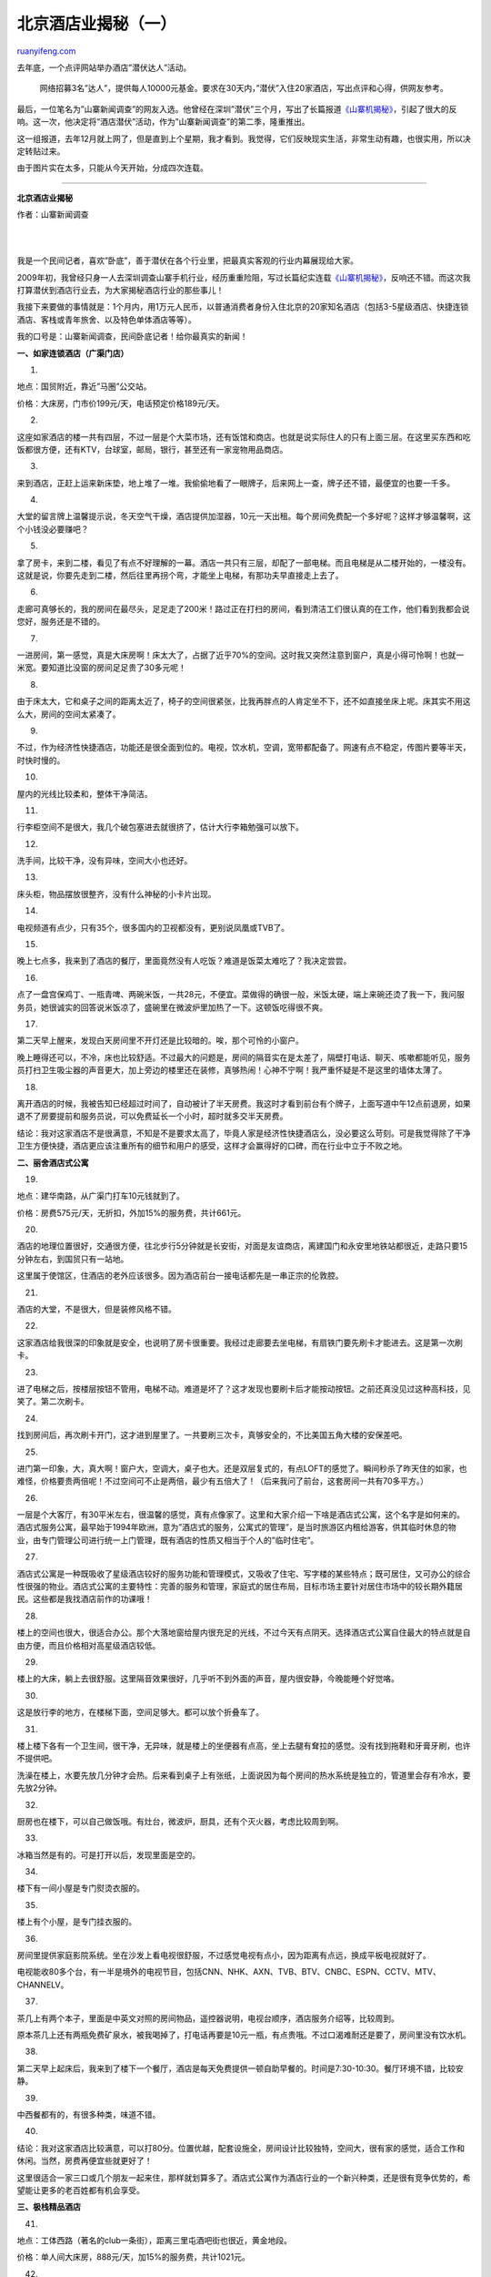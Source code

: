 .. _201007_beijing_hotels_unlocked_part_one:

北京酒店业揭秘（一）
=======================================

`ruanyifeng.com <http://www.ruanyifeng.com/blog/2010/07/beijing_hotels_unlocked_part_one.html>`__

去年底，一个点评网站举办酒店”潜伏达人”活动。

    网络招募3名”达人”，提供每人10000元基金。要求在30天内，”潜伏”入住20家酒店，写出点评和心得，供网友参考。

最后，一位笔名为”山寨新闻调查”的网友入选。他曾经在深圳”潜伏”三个月，写出了长篇报道\ `《山寨机揭秘》 <http://www.ruanyifeng.com/blog/2009/06/revealing_the_secrets_of_bootleg_mobile.html>`__\ ，引起了很大的反响。这一次，他决定将”酒店潜伏”活动，作为”山寨新闻调查”的第二季，隆重推出。

这一组报道，去年12月就上网了，但是直到上个星期，我才看到。我觉得，它们反映现实生活，非常生动有趣，也很实用，所以决定转贴过来。

由于图片实在太多，只能从今天开始，分成四次连载。


=============================

**北京酒店业揭秘**

作者：山寨新闻调查

| 
| 
我是一个民间记者，喜欢”卧底”，善于潜伏在各个行业里，把最真实客观的行业内幕展现给大家。

2009年初，我曾经只身一人去深圳调查山寨手机行业，经历重重险阻，写过长篇纪实连载\ `《山寨机揭秘》 <http://www.ruanyifeng.com/blog/2009/06/revealing_the_secrets_of_bootleg_mobile.html>`__\ ，反响还不错。而这次我打算潜伏到酒店行业去，为大家揭秘酒店行业的那些事儿！

我接下来要做的事情就是：1个月内，用1万元人民币，以普通消费者身份入住北京的20家知名酒店（包括3-5星级酒店、快捷连锁酒店、客栈或青年旅舍、以及特色单体酒店等等）。

我的口号是：山寨新闻调查，民间卧底记者！给你最真实的新闻！

|image0|

**一、如家连锁酒店（广渠门店）**

1.

地点：国贸附近，靠近”马圈”公交站。

价格：大床房，门市价199元/天，电话预定价格189元/天。

|image1|

2.

这座如家酒店的楼一共有四层，不过一层是个大菜市场，还有饭馆和商店。也就是说实际住人的只有上面三层。在这里买东西和吃饭都很方便，还有KTV，台球室，邮局，银行，甚至还有一家宠物用品商店。

|image2|

3.

来到酒店，正赶上运来新床垫，地上堆了一堆。我偷偷地看了一眼牌子，后来网上一查，牌子还不错，最便宜的也要一千多。

|image3|

4.

大堂的留言牌上温馨提示说，冬天空气干燥，酒店提供加湿器，10元一天出租。每个房间免费配一个多好呢？这样才够温馨啊，这个小钱没必要赚吧？

|image4|

5.

拿了房卡，来到二楼，看见了有点不好理解的一幕。酒店一共只有三层，却配了一部电梯。而且电梯是从二楼开始的，一楼没有。这就是说，你要先走到二楼，然后往里再拐个弯，才能坐上电梯，有那功夫早直接走上去了。

|image5|

6.

走廊可真够长的，我的房间在最尽头，足足走了200米！路过正在打扫的房间，看到清洁工们很认真的在工作，他们看到我都会说您好，服务还是不错的。

|image6|

7.

一进房间，第一感觉，真是大床房啊！床太大了，占据了近乎70%的空间。这时我又突然注意到窗户，真是小得可怜啊！也就一米宽。要知道比没窗的房间足足贵了30多元呢！

|image7|

8.

由于床太大，它和桌子之间的距离太近了，椅子的空间很紧张，比我再胖点的人肯定坐不下，还不如直接坐床上呢。床其实不用这么大，房间的空间太紧凑了。

|image8|

9.

不过，作为经济性快捷酒店，功能还是很全面到位的。电视，饮水机，空调，宽带都配备了。网速有点不稳定，传图片要等半天，时快时慢的。

|image9|

10.

屋内的光线比较柔和，整体干净简洁。

|image10|

11.

行李柜空间不是很大，我几个破包塞进去就很挤了，估计大行李箱勉强可以放下。

|image11|

12.

洗手间，比较干净，没有异味，空间大小也还好。

|image12|

13.

床头柜，物品摆放很整齐，没有什么神秘的小卡片出现。

|image13|

14.

电视频道有点少，只有35个，很多国内的卫视都没有，更别说凤凰或TVB了。

|image14|

15.

晚上七点多，我来到了酒店的餐厅，里面竟然没有人吃饭？难道是饭菜太难吃了？我决定尝尝。

|image15|

16.

点了一盘宫保鸡丁、一瓶青啤、两碗米饭，一共28元，不便宜。菜做得的确很一般，米饭太硬，端上来碗还烫了我一下，我问服务员，她很诚实的回答说米饭凉了，盛碗里在微波炉里加热了一下。这顿饭吃得很不爽。

|image16|

17.

第二天早上醒来，发现白天房间里不开灯还是比较暗的。唉，那个可怜的小窗户。

晚上睡得还可以，不冷，床也比较舒适。不过最大的问题是，房间的隔音实在是太差了，隔壁打电话、聊天、咳嗽都能听见，服务员打扫卫生吸尘器的声音更大，加上旁边的楼里还在装修，真够热闹！心神不宁啊！我严重怀疑是不是这里的墙体太薄了。

|image17|

18.

离开酒店的时候，我被告知已经超过时间了，自动被计了半天房费。我这时才看到前台有个牌子，上面写道中午12点前退房，如果退不了房要提前和服务员说，可以免费延长一个小时，超时就多交半天房费。

结论：我对这家酒店不是很满意，不知是不是要求太高了，毕竟人家是经济性快捷酒店么，没必要这么苛刻。可是我觉得除了干净卫生方便快捷，酒店更应该注重所有的细节和用户的感受，这样才会赢得好的口碑，而在行业中立于不败之地。

|image18|

**二、丽舍酒店式公寓**

19.

地点：建华南路，从广渠门打车10元钱就到了。

价格：房费575元/天，无折扣，外加15%的服务费，共计661元。

|image19|

20.

酒店的地理位置很好，交通很方便，往北步行5分钟就是长安街，对面是友谊商店，离建国门和永安里地铁站都很近，走路只要15分钟左右，到国贸只有一站地。

这里属于使馆区，住酒店的老外应该很多。因为酒店前台一接电话都先是一串正宗的伦敦腔。

|image20|

21.

酒店的大堂，不是很大，但是装修风格不错。

|image21|

22.

这家酒店给我很深的印象就是安全，也说明了房卡很重要。我经过走廊要去坐电梯，有扇铁门要先刷卡才能进去。这是第一次刷卡。

|image22|

23.

进了电梯之后，按楼层按钮不管用，电梯不动。难道是坏了？这才发现也要刷卡后才能按动按钮。之前还真没见过这种高科技，见笑了。第二次刷卡。

|image23|

24.

找到房间后，再次刷卡开门，这才进到屋里了。一共要刷三次卡，真够安全的，不比美国五角大楼的安保差吧。

|image24|

25.

进门第一印象，大，真大啊！窗户大，空调大，桌子也大。还是双层复式的，有点LOFT的感觉了。瞬间秒杀了昨天住的如家，也难怪，价格要贵两倍呢！不过空间可不止是两倍，最少有五倍大了！（后来我问了前台，这套房间一共有70多平方。）

|image25|

26.

一层是个大客厅，有30平米左右，很温馨的感觉，真有点像家了。这里和大家介绍一下啥是酒店式公寓，这个名字是如何来的。酒店式服务公寓，最早始于1994年欧洲，意为”酒店式的服务，公寓式的管理”，是当时旅游区内租给游客，供其临时休息的物业，由专门管理公司进行统一上门管理，既有酒店的性质又相当于个人的”临时住宅”。

|image26|

27.

酒店式公寓是一种既吸收了星级酒店较好的服务功能和管理模式，又吸收了住宅、写字楼的某些特点；既可居住，又可办公的综合性很强的物业。酒店式公寓的主要特性：完善的服务和管理，家庭式的居住布局，目标市场主要针对居住市场中的较长期外籍居民。这些都是我找酒店前作的功课哦！

|image27|

28.

楼上的空间也很大，很适合办公。那个大落地窗给屋内很充足的光线，不过今天有点阴天。选择酒店式公寓自住最大的特点就是自由方便，而且价格相对高星级酒店较低。

|image28|

29.

楼上的大床，躺上去很舒服。这里隔音效果很好，几乎听不到外面的声音，屋内很安静，今晚能睡个好觉咯。

|image29|

30.

这是放行李的地方，在楼梯下面，空间足够大。都可以放个折叠车了。

|image30|

31.

楼上楼下各有一个卫生间，很干净，无异味，就是楼上的坐便器有点高，坐上去腿有耷拉的感觉。没有找到拖鞋和牙膏牙刷，也许不提供吧。

洗澡在楼上，水要先放几分钟才会热。后来看到桌子上有张纸，上面说因为每个房间的热水系统是独立的，管道里会存有冷水，要先放2分钟。

|image31|

32.

厨房也在楼下，可以自己做饭哦。有灶台，微波炉，厨具，还有个灭火器，考虑比较周到啊。

|image32|

33.

冰箱当然是有的。可是打开以后，发现里面是空的。

|image33|

34.

楼下有一间小屋是专门熨烫衣服的。

|image34|

35.

楼上有个小屋，是专门挂衣服的。

|image35|

36.

房间里提供家庭影院系统。坐在沙发上看电视很舒服，不过感觉电视有点小，因为距离有点远，换成平板电视就好了。

电视能收80多个台，有一半是境外的电视节目，包括CNN、NHK、AXN、TVB、BTV、CNBC、ESPN、CCTV、MTV、CHANNELV。

|image36|

37.

茶几上有两个本子，里面是中英文对照的房间物品，遥控器说明，电视台顺序，酒店服务介绍等，比较周到。

原本茶几上还有两瓶免费矿泉水，被我喝掉了，打电话再要是10元一瓶，有点贵哦。不过口渴难耐还是要了，房间里没有饮水机。

|image37|

38.

第二天早上起床后，我来到了楼下一个餐厅，酒店是每天免费提供一顿自助早餐的。时间是7:30-10:30。餐厅环境不错，比较安静。

|image38|

39.

中西餐都有的，有很多种类，味道不错。

|image39|

40.

结论：我对这家酒店比较满意，可以打80分。位置优越，配套设施全，房间设计比较独特，空间大，很有家的感觉，适合工作和休闲。当然，房费再便宜些就更好了！

这里很适合一家三口或几个朋友一起来住，那样就划算多了。酒店式公寓作为酒店行业的一个新兴种类，还是很有竞争优势的，希望能让更多的老百姓都有机会享受。

|image40|

**三、极栈精品酒店**

41.

地点：工体西路（著名的club一条街），距离三里屯酒吧街也很近，黄金地段。

价格：单人间大床房，888元/天，加15%的服务费，共计1021元。

|image41|

42.

在一个很不起眼的小胡同里，我看到了一个很显眼的建筑，它应该就是极栈了。

|image42|

43.

酒店外观设计的很独特，五颜六色的窗户，在夜幕里很扎眼，尤其是这座建筑和周边的破旧环境很不搭调。不知里面会是什么样子。

|image43|

44.

酒店大堂的设计风格果然很独特，沙发壁画都很怀旧，但整体装修的感觉却很时髦。

|image44|

45.

办完入住手续，拿到房卡，打开房间门，满眼都是幽蓝的颜色，很神秘的感觉。

|image45|

46.

打开灯，看到屋子空间还是很大的，床也很大，被单枕套都是丝绸的，房间整体感觉和这个建筑很搭调。

|image46|

47.

我很喜欢房间的吊灯，很漂亮。还有很大的平板高清电视，能收到40多个台，外国台也很多。还有个可插IPOD的迷你音响。窗台上有个车模也不错，怀旧。

|image47|

48.

有免费的无线网络，但不太稳定。有一点不方便的是，没有专门的桌子办公，我把电脑放在床前的台上，坐着那个凳子上网，整个人都要弯着腰，好累。

|image48|

49.

卫生间很大，很干净，洗发露沐浴露牙膏都是名牌的，马桶边还有电话，很方便。

|image49|

50.

行李柜空间还可以，还有两个火灾逃生面具，这个蛮重要，上两家酒店都没有。

|image50|

51.

下面还有一个保险箱，可以把贵重物品放在里面，比如现金、手表、首饰之类的。

|image51|

52.

房间的小酒吧有很多洋酒和食品，刚要拿起来尝尝，发现了这个单子，看了看，还是把东西放了回去。比超市的价格贵十倍！

|image52|

53.

酒店每天有人会送小吃和水果。矿泉水是免费的，一般每天提供两瓶，但喝完也可以再要。

|image53|

54.

晚餐在酒店一楼餐厅吃的，我点的是68元的套餐，一共九种，有鱼子酱、鸡蛋饼、炸芝士、牛肉、河虾、香肠等等，看着很丰盛吧！但上来后才发现每盘的分量超级小，番茄汤还是凉的，最后只吃了三成饱！早知道点88元自助了。

|image54|

55.

由于地段比较黄金，很多酒吧和CLUB。来这里的老外非常多，可以说除了服务员和我以外，几乎都是金发碧眼。

|image55|

56.

酒店餐厅的设计风格也很好，很适合几个人喝酒聊天。

|image56|

57.

第二天早上，酒店提供免费的自助早餐。由于昨天没吃痛快，这次我狠狠地点了一大堆美食，味道真不错，做得很精致，中式煲粥很地道。最后剩下不少，实在是吃不完了，问服务员可不可以带走，竟然可以！结果中午就有免费的午餐了。大家注意哦，以后可以问一下吃不完可不可以带走哦，反正剩下了酒店也会倒掉的。

|image57|

58.

中午12点退房制度在这里很宽松，只要提前说一下就可以晚退，我是下午2:30才退的，没有什么问题。前台MM很热情地问我，住得怎么样，我说很不错，还了解到这家酒店的老板是外国人，我没记错应该是法国人开的，全球连锁，但中国目前只有北京这一家店。我看他们所有单据都是英文的。

结论：总的来说，这家店很时尚，设计风格独特，房间配备很人性化，卫生和服务都没有大问题，食物也很不错。但是贵啊！性价比不是很高。

|image58|

**四、北京饭店**

59.

地点：王府井大街的路口。

价格：原价3200元/天，网上预订竟是1.9折，打完折才598元。我又给酒店前台打电话询问，却告诉我最低价是1000多。

|image59|

60.

北京饭店建于1900年，有百年的历史，可以说是中国最早的五星级酒店，接待过无数的中外名人。而且地理位置恐怕无店能比，中国就一个北京，北京就一个王府井，而北京饭店就在王府井大街的路口。

|image60|

61.

从大堂进去，路过一个宴会大厅，真是够豪华的。

|image61|

62.

进入房间以后，帮忙提行李的行李员，很耐心的开始介绍各项服务，告诉我们有什么事情拨打哪个电话。这时我才突然意识到，五星级酒店都是要给小费的。

|image62|

63.

我就厚着脸皮问，师傅，您看我也没经验，一般你们都要多少小费呢？那个行李员笑着说，您看着给就成。我说您说个数吧，他说10元就可以。

|image63|

64.

整个屋子是中式风格的，屋内的家具，台灯，床单，装饰，墙上的国画，都很有中国特色。老外们应该很喜欢的。房间内不是很豪华，中规中矩吧！

电视是很古老的显像管电视，而且连纯平都不是。

|image64|

65.

桌子一瓶500毫升的矿泉水，上面的标签写着50元！旁边还有一张宴会的介绍，上面写着鲍翅晚宴，成人3380元一位！其他各种晚宴也最少是1000多元一位的。

小冰箱里面，一个小瓶子的饮料，动不动就要几百元。顺便说一下，这里说是10M光纤接入，可是网速并不快，而且上网费一天80元呢。

结论：北京饭店这个百年老店，名气不用说了，地理位置也很棒，卫生服务没有大问题，但是有了很多地方可以改进。而且除了房价，其他东西确实太贵了。

|image65|

**五、北京青年旅舍**

66.

地点：前门大街大栅栏。

价格：房费130元/ 天。

|image66|

67.

顺着大栅栏一直往里走，经过了很多百年历史的老字号商店、药店、饭店、布店、小吃店，一路上许多人打招呼”哥们，住店吗？又好又便宜嘿！”，我终于找到了这家旅舍，门面不是很显眼，门牌有点山寨。我从门前走过，又返回来才找到的。

|image67|

68.

进去以后，看到墙上挂着很多特色的文化衫，应该主要是卖给老外的。

|image68|

69.

经过了一个长廊，环境不错，有假山和绿植，在这里下棋喝茶应该很惬意。

|image69|

70.

找到了我的房间，空间并不是很大，有两张床，有一个桌子和电视。很严重的一点是没有宽带！这让我有点接受不了，就算没有床也要有网线啊！不过服务员告诉我说可以在旅舍的餐厅里无线上网。

|image70|

71.

屋里有一个独立卫生间，也不是很大，看上去有点旧，有的瓷砖也开裂了。有些屋子没有独立卫生间，房费就更便宜一些，可能一天几十块。

|image71|

72.

卫生间内没有配备任何一次性的洗漱用品，也没有洗发露和沐浴液。大概青年旅舍都不会配备这些东西的，不过这样也节约环保，大家注意自己要带全哦。

|image72|

73.

找到两双塑料拖鞋，也不是一次性的。

|image73|

74.

屋里有个服务指南，我一看都是英文，一个中国字都没有！看来这里的客人都是老外，难道没有考虑到中国的旅客吗？

|image74|

75.

打开电视机，里面一个英文频道也没有！几十个台基本除了CCTV就是BTV，剩下的都是地方卫视。

|image75|

76.

毛巾和卫生纸在暖气上放着，时间长不怕烤着了吗？我一摸，暖气是冰凉的。我的心也一下凉了。漫漫长夜如何度过啊？

|image76|

77.

不过还好，房间里有空凋，可以制热，我赶紧拿出温度表测试，屋内的温度和湿度都在合适范围内，这下我放心了。

|image77|

78.

二楼的大厅，有很多休闲设施。台球、健身器等。

|image78|

79.

一楼的餐厅兼酒吧，很热闹，很温暖，每晚都有不少老外在这里看大片，上网，喝酒聊天。可以看出很多不同国籍的人，美国人、欧洲人、中东人、印度人，除了我和服务员就没有中国人了。他们大多是20多岁的样子，外国人都长得比较成熟。很多人都是在这里认识并成为好朋友和旅伴的。

|image79|

80.

这里布置得很休闲，就和在自己家一样。人们都很放松，有的躺在床上聊天。没错，餐厅里有张床，准确些应该是炕。两个中东哥们聊的正酣呢。

|image80|

81.

服务员在收拾各种游戏道具，应该是外国流行的类似于大富翁之类的游戏吧？

|image81|

82.

这里不管早餐。第二天早上，我要了22元一份的荷兰套餐，不贵。

|image82|

83.

退房的时候，服务员说现在是冬天，旅游的人不是很多，要是到了夏天，都没有房间，都是走一个进一个，很多人等着呢。来这里住的都是老外背包客，偶尔才来个中国人住，我这都算稀客。

这次花费是最少的一次，加上两顿饭一共才176元。我要求开发票，却被告知，这里没有发票，因为老外们都不会要的。我说我要报销，找张旧的也行，但是也没有，服务员说可以给我盖个章。无语，后来一打听这附近的客栈都不提供发票，貌似也成了行规，所以如果你是中国人就要注意这点了哦。

结论：这家店很适合独自旅行者或低收入的年轻人住，最主要的就是吃住都便宜和去哪都方便。也比较自在，惬意。至于其他方面就别太在意了，一分钱一分货，还是那句话：毕竟房费便宜啊，要求不能太高。

|image83|

**六、迈克之家宾馆**

84.

地点：小西天某胡同内。

价格：大床房，冬季优惠，打完折是398元。

|image84|

85.

顺着胡同往里走了几十米，看到了迈克之家，从门口来看也没啥很特别的嘛，在北京这样的门口太多了。

|image85|

86.

不过当我一进门，却很惊喜，首先映入眼帘的是一个很绿色的小院子，郁郁葱葱的，还听到了鸟叫。这在北京的冬天确实很少见。

|image86|

87.

这个小院子不是很大，却很温馨，很安静，给人感觉很惬意。院子四周是房间，我数了一下大概只有十几间，看来是个小规模的酒店。

|image87|

88.

很难得在北方的寒冬，在一个普通的小胡同里，看到这么一个世外桃源，让我一下子仿佛置身于江南园林中。前台服务员介绍说，这里之前是个街道单位，酒店老板是美籍华人，在纽约居住，原来也是做酒店的，后来在北京创业开了这家酒店，他们的服务卫生都可以达到四星级标准。

|image88|

89.

优美的鸣叫声，就是它发出来的。不知道这是啥品种？

|image89|

90.

一只小狗睡的好安详啊，没有一点声音！

|image90|

91.

房间不是很大，但确实很干净整洁。

|image91|

92.

屋内的装饰风格很独特。储物柜的铁门，桌上的佛像，电话，镜子，台灯，窗帘等都很有东方神韵。我还发现房间墙上有禁止吸烟的标志，这是我第一次遇到屋内不能吸烟的酒店，不过这样更安全一些。

|image92|

93.

屋内有空调，电视，宽带，但是没有冰箱。电视可以收到很多国外频道，无线网络不是很快。

|image93|

94.

洗手间内非常干净，空间不小，地很防滑。关键的是，我可以坐在马桶上，直接看到电视！

|image94|

95.

晚上，灯火亮起来之后，院子里更显温馨，因为院子里有玻璃屋顶，也有空调，所以感觉不冷。

|image95|

96.

这里的食物不是很多，就几种咖喱饭和意面还有沙拉。我要了份咖喱鸡肉饭，卖相不错哦，30元一份，价格还可以吧。服务员亲自送到屋里来的。

|image96|

97.

第二天的免费早餐。

|image97|

98.

因为我起床晚了，服务员主动帮我去烤面包片。这里和大家说一下，很多酒店的免费早餐时间一般是早上7:30到9:30，过了时间就撤掉了，再要就需付费了。

|image98|

99.

我看到有很多老外陆续出来，准备去游玩，前台服务员英语不错，很耐心地帮他们画路线图。我和她聊了聊，她说自己是学英语专业的，大学刚毕业就来北京了。虽然目前工资不高，但她很喜欢这里的氛围，大家都和朋友一样。这里住的基本上都是欧美的外国客人，也能锻炼提高自己的英语水平。她说希望几年后在北京也能有一个属于自己的小家。

|image99|

100.

我看到一个柱子上有著名影星Tilda
Swinton的照片，她可是奥斯卡最佳女配角得主哦！我很喜欢她演的电影。我问服务员为什么会有她的照片呢？告诉我说今年3月Tilda
Swinton来北京参加一个影展，当时就住的这家酒店。

|image100|

101.

我问可不可以参观一下当时Tilda
Swinton住过的房间呢？服务员很爽快地带我走进了这个套房，也是他们这里最贵的房间，一天要1000多，现在打折800多。一进门，金灿灿的古典中国风扑面而来，比我那个房间大多了啊。

|image101|

102.

这个房间大概有40平米左右，家具装饰都非常的中国。前台MM说，当时Tilda
Swinton就在很近的中影公司参加影展，也是通过朋友介绍，来这里住的。她很喜欢这里的风格，当时张曼玉还悄悄地过来探望她。

|image102|

103.

参观完房间后，前台MM还给我展示了很多客人寄来的礼物和信件，还讲述了客人在这里发生的很多趣事。比如有个客人几个月前就预订了他们的房间，期间不断打电话要求调整，可是来的时候却坐了到天津的飞机，要专门派人去接。还有个客人早上10点的飞机，但7:00时不小心受伤了，他们马上把客人送到医院作了小手术，竟还没耽误飞机。很多客人和他们都成为了朋友，酒店几乎不用做广告，都是靠客人回国后告诉朋友，口口相传的。

|image103|

104.

我还悄悄地偷拍了他们的厨房，虽然不是很大，但是很干净，物品摆放都很整齐。一个服务员在忙碌着。还看到有专门的洗衣房，公厕，公共浴室，休息间等，麻雀虽小五脏俱全啊。

|image104|

105.

总结：我对这家酒店，感到比较满意和惊喜。这里的环境和人都留给我很深的印象。很不错的一次体验调查，可以打90分吧。这类酒店规模虽小，但主打特色牌，服务牌，赢得客人的满意和口碑，也算是酒店行业的一支独秀了吧。住惯了星级酒店的人可以尝试一下特色酒店的感觉，也许会有不一样的感受和体验哦！

|image105|

（未完待续）

`ruanyifeng.com <http://www.ruanyifeng.com/blog/2010/07/beijing_hotels_unlocked_part_one.html>`__

Evernote

**

Highlight

Remove Highlight

.. |image0| image:: http://image.beekka.com/blog/201007/bjhotel000.jpg
.. |image1| image:: http://image.beekka.com/blog/201007/bjhotel001.jpg
.. |image2| image:: http://image.beekka.com/blog/201007/bjhotel002.jpg
.. |image3| image:: http://image.beekka.com/blog/201007/bjhotel003.jpg
.. |image4| image:: http://image.beekka.com/blog/201007/bjhotel004.jpg
.. |image5| image:: http://image.beekka.com/blog/201007/bjhotel005.jpg
.. |image6| image:: http://image.beekka.com/blog/201007/bjhotel006.jpg
.. |image7| image:: http://image.beekka.com/blog/201007/bjhotel007.jpg
.. |image8| image:: http://image.beekka.com/blog/201007/bjhotel008.jpg
.. |image9| image:: http://image.beekka.com/blog/201007/bjhotel009.jpg
.. |image10| image:: http://image.beekka.com/blog/201007/bjhotel010.jpg
.. |image11| image:: http://image.beekka.com/blog/201007/bjhotel011.jpg
.. |image12| image:: http://image.beekka.com/blog/201007/bjhotel012.jpg
.. |image13| image:: http://image.beekka.com/blog/201007/bjhotel013.jpg
.. |image14| image:: http://image.beekka.com/blog/201007/bjhotel014.jpg
.. |image15| image:: http://image.beekka.com/blog/201007/bjhotel015.jpg
.. |image16| image:: http://image.beekka.com/blog/201007/bjhotel016.jpg
.. |image17| image:: http://image.beekka.com/blog/201007/bjhotel017.jpg
.. |image18| image:: http://image.beekka.com/blog/201007/bjhotel018.jpg
.. |image19| image:: http://image.beekka.com/blog/201007/bjhotel019.jpg
.. |image20| image:: http://image.beekka.com/blog/201007/bjhotel020.jpg
.. |image21| image:: http://image.beekka.com/blog/201007/bjhotel021.jpg
.. |image22| image:: http://image.beekka.com/blog/201007/bjhotel022.jpg
.. |image23| image:: http://image.beekka.com/blog/201007/bjhotel023.jpg
.. |image24| image:: http://image.beekka.com/blog/201007/bjhotel024.jpg
.. |image25| image:: http://image.beekka.com/blog/201007/bjhotel025.jpg
.. |image26| image:: http://image.beekka.com/blog/201007/bjhotel026.jpg
.. |image27| image:: http://image.beekka.com/blog/201007/bjhotel027.jpg
.. |image28| image:: http://image.beekka.com/blog/201007/bjhotel028.jpg
.. |image29| image:: http://image.beekka.com/blog/201007/bjhotel029.jpg
.. |image30| image:: http://image.beekka.com/blog/201007/bjhotel030.jpg
.. |image31| image:: http://image.beekka.com/blog/201007/bjhotel031.jpg
.. |image32| image:: http://image.beekka.com/blog/201007/bjhotel032.jpg
.. |image33| image:: http://image.beekka.com/blog/201007/bjhotel033.jpg
.. |image34| image:: http://image.beekka.com/blog/201007/bjhotel034.jpg
.. |image35| image:: http://image.beekka.com/blog/201007/bjhotel035.jpg
.. |image36| image:: http://image.beekka.com/blog/201007/bjhotel036.jpg
.. |image37| image:: http://image.beekka.com/blog/201007/bjhotel037.jpg
.. |image38| image:: http://image.beekka.com/blog/201007/bjhotel038.jpg
.. |image39| image:: http://image.beekka.com/blog/201007/bjhotel039.jpg
.. |image40| image:: http://image.beekka.com/blog/201007/bjhotel040.jpg
.. |image41| image:: http://image.beekka.com/blog/201007/bjhotel041.jpg
.. |image42| image:: http://image.beekka.com/blog/201007/bjhotel042.jpg
.. |image43| image:: http://image.beekka.com/blog/201007/bjhotel043.jpg
.. |image44| image:: http://image.beekka.com/blog/201007/bjhotel044.jpg
.. |image45| image:: http://image.beekka.com/blog/201007/bjhotel045.jpg
.. |image46| image:: http://image.beekka.com/blog/201007/bjhotel046.jpg
.. |image47| image:: http://image.beekka.com/blog/201007/bjhotel047.jpg
.. |image48| image:: http://image.beekka.com/blog/201007/bjhotel048.jpg
.. |image49| image:: http://image.beekka.com/blog/201007/bjhotel049.jpg
.. |image50| image:: http://image.beekka.com/blog/201007/bjhotel050.jpg
.. |image51| image:: http://image.beekka.com/blog/201007/bjhotel051.jpg
.. |image52| image:: http://image.beekka.com/blog/201007/bjhotel052.jpg
.. |image53| image:: http://image.beekka.com/blog/201007/bjhotel053.jpg
.. |image54| image:: http://image.beekka.com/blog/201007/bjhotel054.jpg
.. |image55| image:: http://image.beekka.com/blog/201007/bjhotel055.jpg
.. |image56| image:: http://image.beekka.com/blog/201007/bjhotel056.jpg
.. |image57| image:: http://image.beekka.com/blog/201007/bjhotel057.jpg
.. |image58| image:: http://image.beekka.com/blog/201007/bjhotel058.jpg
.. |image59| image:: http://image.beekka.com/blog/201007/bjhotel059.jpg
.. |image60| image:: http://image.beekka.com/blog/201007/bjhotel060.jpg
.. |image61| image:: http://image.beekka.com/blog/201007/bjhotel061.jpg
.. |image62| image:: http://image.beekka.com/blog/201007/bjhotel062.jpg
.. |image63| image:: http://image.beekka.com/blog/201007/bjhotel063.jpg
.. |image64| image:: http://image.beekka.com/blog/201007/bjhotel064.jpg
.. |image65| image:: http://image.beekka.com/blog/201007/bjhotel065.jpg
.. |image66| image:: http://image.beekka.com/blog/201007/bjhotel066.jpg
.. |image67| image:: http://image.beekka.com/blog/201007/bjhotel067.jpg
.. |image68| image:: http://image.beekka.com/blog/201007/bjhotel068.jpg
.. |image69| image:: http://image.beekka.com/blog/201007/bjhotel069.jpg
.. |image70| image:: http://image.beekka.com/blog/201007/bjhotel070.jpg
.. |image71| image:: http://image.beekka.com/blog/201007/bjhotel071.jpg
.. |image72| image:: http://image.beekka.com/blog/201007/bjhotel072.jpg
.. |image73| image:: http://image.beekka.com/blog/201007/bjhotel073.jpg
.. |image74| image:: http://image.beekka.com/blog/201007/bjhotel074.jpg
.. |image75| image:: http://image.beekka.com/blog/201007/bjhotel075.jpg
.. |image76| image:: http://image.beekka.com/blog/201007/bjhotel076.jpg
.. |image77| image:: http://image.beekka.com/blog/201007/bjhotel077.jpg
.. |image78| image:: http://image.beekka.com/blog/201007/bjhotel078.jpg
.. |image79| image:: http://image.beekka.com/blog/201007/bjhotel079.jpg
.. |image80| image:: http://image.beekka.com/blog/201007/bjhotel080.jpg
.. |image81| image:: http://image.beekka.com/blog/201007/bjhotel081.jpg
.. |image82| image:: http://image.beekka.com/blog/201007/bjhotel082.jpg
.. |image83| image:: http://image.beekka.com/blog/201007/bjhotel083.jpg
.. |image84| image:: http://image.beekka.com/blog/201007/bjhotel084.jpg
.. |image85| image:: http://image.beekka.com/blog/201007/bjhotel085.jpg
.. |image86| image:: http://image.beekka.com/blog/201007/bjhotel086.jpg
.. |image87| image:: http://image.beekka.com/blog/201007/bjhotel087.jpg
.. |image88| image:: http://image.beekka.com/blog/201007/bjhotel088.jpg
.. |image89| image:: http://image.beekka.com/blog/201007/bjhotel089.jpg
.. |image90| image:: http://image.beekka.com/blog/201007/bjhotel090.jpg
.. |image91| image:: http://image.beekka.com/blog/201007/bjhotel091.jpg
.. |image92| image:: http://image.beekka.com/blog/201007/bjhotel092.jpg
.. |image93| image:: http://image.beekka.com/blog/201007/bjhotel093.jpg
.. |image94| image:: http://image.beekka.com/blog/201007/bjhotel094.jpg
.. |image95| image:: http://image.beekka.com/blog/201007/bjhotel095.jpg
.. |image96| image:: http://image.beekka.com/blog/201007/bjhotel096.jpg
.. |image97| image:: http://image.beekka.com/blog/201007/bjhotel097.jpg
.. |image98| image:: http://image.beekka.com/blog/201007/bjhotel098.jpg
.. |image99| image:: http://image.beekka.com/blog/201007/bjhotel099.jpg
.. |image100| image:: http://image.beekka.com/blog/201007/bjhotel100.jpg
.. |image101| image:: http://image.beekka.com/blog/201007/bjhotel101.jpg
.. |image102| image:: http://image.beekka.com/blog/201007/bjhotel102.jpg
.. |image103| image:: http://image.beekka.com/blog/201007/bjhotel103.jpg
.. |image104| image:: http://image.beekka.com/blog/201007/bjhotel104.jpg
.. |image105| image:: http://image.beekka.com/blog/201007/bjhotel105.jpg

.. note::
    原文地址: http://www.ruanyifeng.com/blog/2010/07/beijing_hotels_unlocked_part_one.html 
    作者: 阮一峰 

    编辑: 木书架 http://www.me115.com
